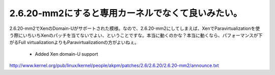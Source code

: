 ﻿2.6.20-mm2にすると専用カーネルでなくて良いみたい。
############################################################


2.6.20-mm2でXenのDomain-Uがサポートされた模様。なので、2.6.20-mm2にしてしまえば、XenでParavirtualizationを使う際にいちいちXenのパッチを当てないでよい、ということですな。本当に動くのかな？本当に動くなら、パフォーマンスが下がるFull virtualizationよりもParavirtualizationの方がよいねぇ。

 - Added Xen domain-U support
http://www.kernel.org/pub/linux/kernel/people/akpm/patches/2.6/2.6.20/2.6.20-mm2/announce.txt



.. author:: mkouhei
.. categories:: Unix/Linux, virt., computer, 
.. tags::


